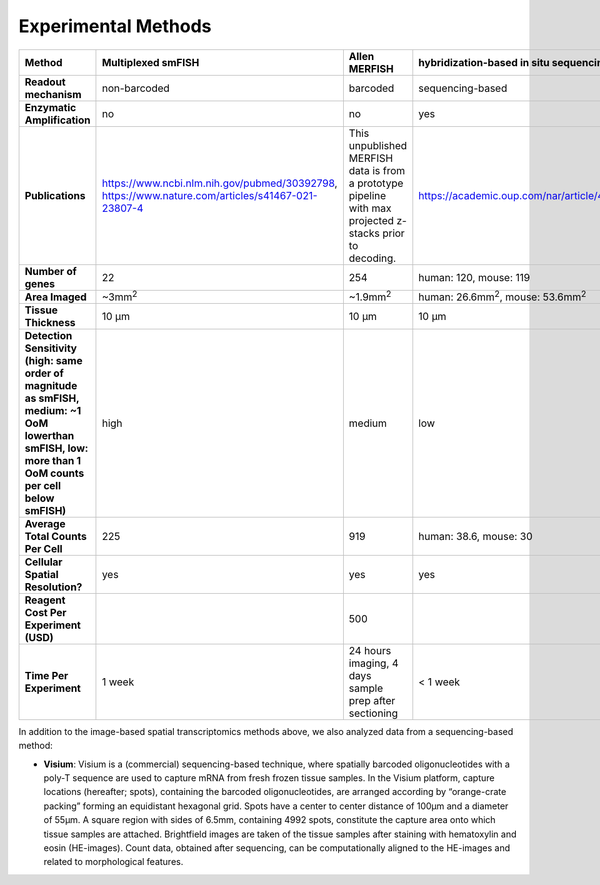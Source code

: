 Experimental Methods
--------------------

.. raw:: html

   <br>
   <div class="table-responsive">

.. list-table::
   :class: table text-break
   :header-rows: 1

   * - Method
     - Multiplexed smFISH
     - Allen MERFISH
     - hybridization-based in situ sequencing
     - ExSeq
     - Visium
     - BaristaSeq
   * - **Readout mechanism**
     - non-barcoded
     - barcoded
     - sequencing-based
     - sequencing-based
     - spatial barcoding, sequencing en mass
     - sequencing-based
   * - **Enzymatic Amplification**
     - no
     - no
     - yes
     - yes
     - no readout imaging
     - yes
   * - **Publications**
     - https://www.ncbi.nlm.nih.gov/pubmed/30392798, https://www.nature.com/articles/s41467-021-23807-4
     - This unpublished MERFISH data is from a prototype pipeline with max projected z-stacks prior to decoding.
     - https://academic.oup.com/nar/article/48/19/e112/5912821#282922333
     - https://doi.org/10.1126/science.aax2656
     - https://science.sciencemag.org/content/353/6294/78
       https://www.10xgenomics.com/products/spatial-gene-expression/
     - https://doi.org/10.1093/nar/gkx1206
   * - **Number of genes**
     - 22
     - 254
     - human: 120,
       mouse: 119
     - mouse: 42
     - Full transcriptome
     - 76
   * - **Area Imaged**
     - ~3mm\ :sup:`2`
     - ~1.9mm\ :sup:`2`
     - human: 26.6mm\ :sup:`2`,
       mouse: 53.6mm\ :sup:`2`
     - mouse: ~1mm\ :sup:`2`
     - 6.5mm\ :sup:`2`
     - 0.75 x 1.2 mm
   * - **Tissue Thickness**
     - 10 μm
     - 10 μm
     - 10 μm
     - 20 μm
     - 10 μm
     -
   * - **Detection Sensitivity (high: same order of magnitude as smFISH, medium: ~1 OoM lowerthan smFISH, low: more than 1 OoM counts per cell below smFISH)**
     - high
     - medium
     - low
     - medium
     - n/a
     - low
   * - **Average Total Counts Per Cell**
     - 225
     - 919
     - human: 38.6,
       mouse: 30
     - mouse: 177 (for cells passing QC)
     - n/a
     - 70
   * - **Cellular Spatial Resolution?**
     - yes
     - yes
     - yes
     - subcellular
     - no
     - yes
   * - **Reagent Cost Per Experiment (USD)**
     - 
     - 500
     - 
     - 500
     - 
     - 
   * - **Time Per Experiment**
     - 1 week
     - 24 hours imaging, 4 days sample prep after sectioning
     - < 1 week
     - 4 days (imaging); 1 week of sample prep prior
     - ~1 day
     -

.. raw:: html
    
    </div>


In addition to the image-based spatial transcriptomics methods above, we also analyzed data from a sequencing-based method:

- **Visium**: Visium is a (commercial) sequencing-based technique, where spatially barcoded oligonucleotides with a poly-T sequence are used to capture mRNA from fresh frozen tissue samples. In the Visium platform, capture locations (hereafter; spots), containing the barcoded oligonucleotides, are arranged according by “orange-crate packing” forming an equidistant hexagonal grid.  Spots have a center to center distance of 100μm and a diameter of 55μm. A square region with sides of 6.5mm, containing 4992 spots, constitute the capture area  onto which tissue samples are attached. Brightfield images are taken of the tissue samples after staining with hematoxylin and eosin (HE-images). Count data, obtained after sequencing, can be computationally aligned to the  HE-images and related to morphological features.
